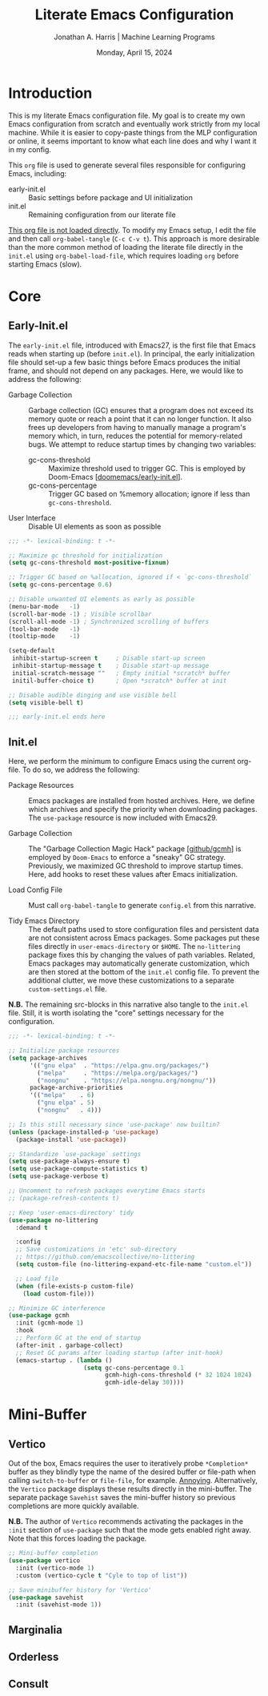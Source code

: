#+TITLE: Literate Emacs Configuration
#+AUTHOR: Jonathan A. Harris | Machine Learning Programs
#+EMAIL: jonathan.harris@mlprograms.com
#+DATE: Monday, April 15, 2024
#+PROPERTY: header-args:emacs-lisp :results silent :tangle ../init.el

* Introduction

This is my literate Emacs configuration file. My goal is to create my
own Emacs configuration from scratch and eventually work strictly from
my local machine. While it is easier to copy-paste things from the MLP
configuration or online, it seems important to know what each line
does and why I want it in my config.

This =org= file is used to generate several files responsible for
configuring Emacs, including:

+ early-init.el :: Basic settings before package and UI initialization
+ init.el :: Remaining configuration from our literate file

_This org file is not loaded directly_. To modify my Emacs setup, I edit
the file and then call =org-babel-tangle= (~C-c C-v t~). This approach is
more desirable than the more common method of loading the literate
file directly in the =init.el= using ~org-babel-load-file~, which requires
loading =org= before starting Emacs (slow).

* Core

** Early-Init.el

The =early-init.el= file, introduced with Emacs27, is the first file
that Emacs reads when starting up (before =init.el=). In principal, the
early initialization file should set-up a few basic things before
Emacs produces the initial frame, and should not depend on any
packages. Here, we would like to address the following:

+ Garbage Collection :: Garbage collection (GC) ensures that a program
  does not exceed its memory quote or reach a point that it can no
  longer function. It also frees up developers from having to manually
  manage a program's memory which, in turn, reduces the potential for
  memory-related bugs. We attempt to reduce startup times by changing
  two variables:
  - gc-cons-threshold :: Maximize threshold used to trigger GC. This
    is employed by Doom-Emacs [[[https://github.com/doomemacs/doomemacs/blob/master/early-init.el][doomemacs/early-init.el]]].
  - gc-cons-percentage :: Trigger GC based on %memory allocation;
    ignore if less than =gc-cons-threshold=.

+ User Interface :: Disable UI elements as soon as possible

#+begin_src emacs-lisp :tangle ../early-init.el
;;; -*- lexical-binding: t -*-

;; Maximize gc threshold for initialization
(setq gc-cons-threshold most-positive-fixnum)

;; Trigger GC based on %allocation, ignored if < `gc-cons-threshold`
(setq gc-cons-percentage 0.6)

;; Disable unwanted UI elements as early as possible
(menu-bar-mode   -1)
(scroll-bar-mode -1) ; Visible scrollbar
(scroll-all-mode -1) ; Synchronized scrolling of buffers
(tool-bar-mode   -1)
(tooltip-mode    -1)

(setq-default
 inhibit-startup-screen t     ; Disable start-up screen
 inhibit-startup-message t    ; Disable start-up message
 initial-scratch-message ""   ; Empty initial *scratch* buffer
 initil-buffer-choice t)      ; Open *scratch* buffer at init

;; Disable audible dinging and use visible bell
(setq visible-bell t)

;;; early-init.el ends here
#+end_src

** Init.el

Here, we perform the minimum to configure Emacs using the current
org-file. To do so, we address the following:

+ Package Resources :: Emacs packages are installed from hosted
  archives. Here, we define which archives and specify the priority
  when downloading packages. The =use-package= resource is now included
  with Emacs29.

+ Garbage Collection :: The "Garbage Collection Magic Hack" package
  [[[https://github.com/emacsmirror/gcmh][github/gcmh]]] is employed by =Doom-Emacs= to enforce a "sneaky" GC
  strategy. Previously, we maximized GC threshold to improve startup
  times. Here, add hooks to reset these values after Emacs
  initialization.

+ Load Config File :: Must call =org-babel-tangle= to generate =config.el=
  from this narrative.

+ Tidy Emacs Directory :: The default paths used to store
  configuration files and persistent data are not consistent across
  Emacs packages. Some packages put these files directly in
  ~user-emacs-directory~ or ~$HOME~. The =no-littering= package fixes this
  by changing the values of path variables. Related, Emacs packages
  may automatically generate customization, which are then stored at
  the bottom of the =init.el= config file. To prevent the additional
  clutter, we move these customizations to a separate
  =custom-settings.el= file.

*N.B.* The remaining src-blocks in this narrative also tangle to the
=init.el= file. Still, it is worth isolating the "core" settings
necessary for the configuration.

#+begin_src emacs-lisp
;;; -*- lexical-binding: t -*-

;; Initialize package resources
(setq package-archives
      '(("gnu elpa"  . "https://elpa.gnu.org/packages/")
        ("melpa"     . "https://melpa.org/packages/")
        ("nongnu"    . "https://elpa.nongnu.org/nongnu/"))
      package-archive-priorities
      '(("melpa"    . 6)
        ("gnu elpa" . 5)
        ("nongnu"   . 4)))

;; Is this still necessary since 'use-package' now builtin?
(unless (package-installed-p 'use-package)
  (package-install 'use-package))

;; Standardize `use-package` settings
(setq use-package-always-ensure t)
(setq use-package-compute-statistics t)
(setq use-package-verbose t)

;; Uncomment to refresh packages everytime Emacs starts
;; (package-refresh-contents t)

;; Keep 'user-emacs-directory' tidy
(use-package no-littering
  :demand t

  :config
  ;; Save customizations in 'etc' sub-directory
  ;; https://github.com/emacscollective/no-littering
  (setq custom-file (no-littering-expand-etc-file-name "custom.el"))

  ;; Load file
  (when (file-exists-p custom-file)
    (load custom-file)))

;; Minimize GC interference
(use-package gcmh
  :init (gcmh-mode 1)
  :hook
  ;; Perform GC at the end of startup
  (after-init . garbage-collect)
  ;; Reset GC params after loading startup (after init-hook)
  (emacs-startup . (lambda ()
                     (setq gc-cons-percentage 0.1
                           gcmh-high-cons-threshold (* 32 1024 1024)
                           gcmh-idle-delay 30))))
#+end_src

* Mini-Buffer

** Vertico

Out of the box, Emacs requires the user to iteratively probe
=*Completion*= buffer as they blindly type the name of the desired
buffer or file-path when calling ~switch-to-buffer~ or ~file-file~, for
example. _Annoying_. Alternatively, the =Vertico= package displays these
results directly in the mini-buffer. The separate package =Savehist=
saves the mini-buffer history so previous completions are more quickly
available.

*N.B.* The author of =Vertico= recommends activating the packages in the
~:init~ section of =use-package= such that the mode gets enabled right
away. Note that this forces loading the package.

#+begin_src emacs-lisp
;; Mini-buffer completion
(use-package vertico
  :init (vertico-mode 1)
  :custom (vertico-cycle t "Cyle to top of list"))

;; Save minibuffer history for 'Vertico'
(use-package savehist
  :init (savehist-mode 1))
#+end_src

** Marginalia

** Orderless

** Consult
